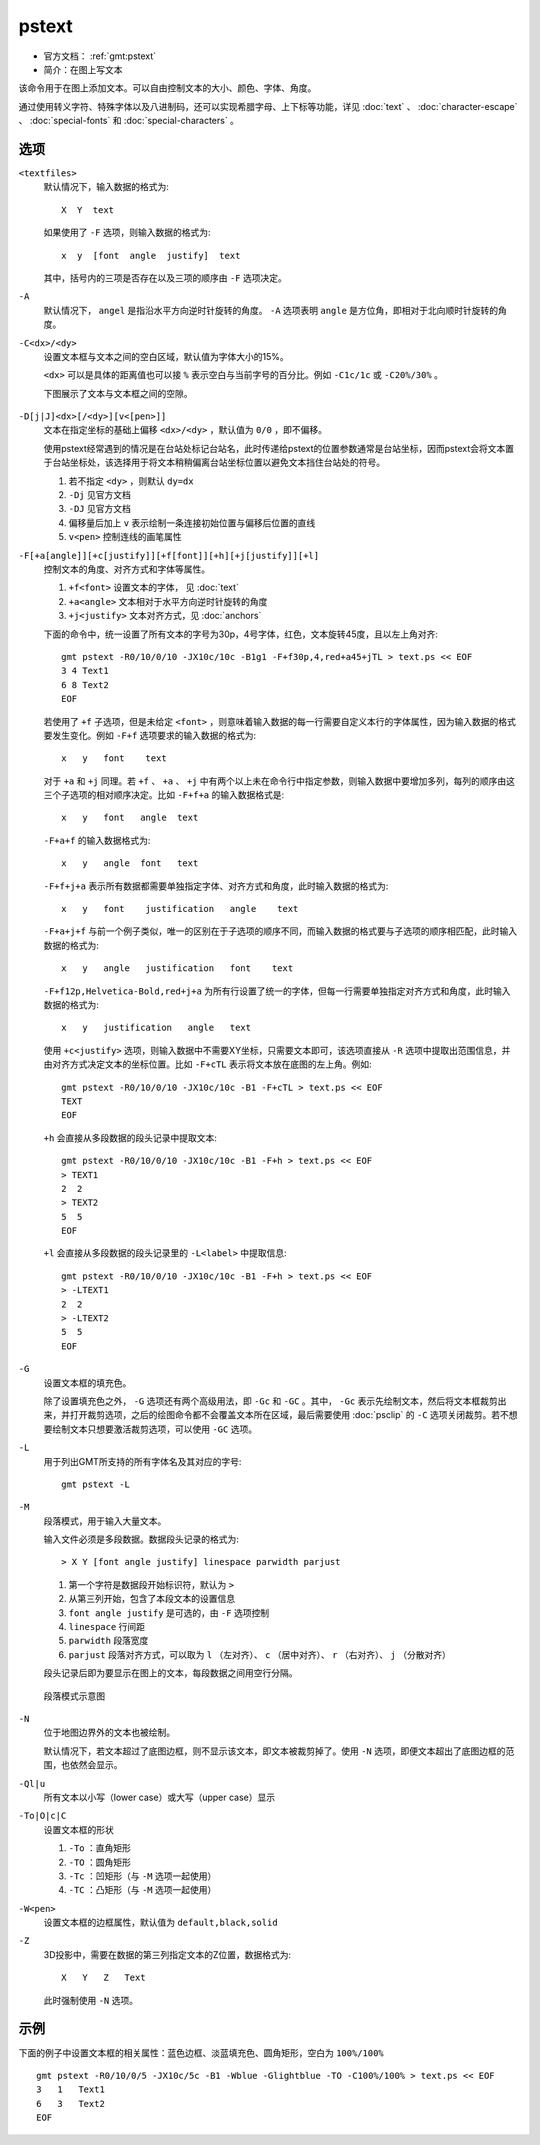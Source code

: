 .. index:: ! pstext

pstext
======

- 官方文档： :ref:`gmt:pstext`
- 简介：在图上写文本

该命令用于在图上添加文本。可以自由控制文本的大小、颜色、字体、角度。

通过使用转义字符、特殊字体以及八进制码，还可以实现希腊字母、上下标等功能，详见 :doc:`text` 、 :doc:`character-escape` 、 :doc:`special-fonts` 和 :doc:`special-characters` 。

选项
----

``<textfiles>``
    默认情况下，输入数据的格式为::

        X  Y  text

    如果使用了 ``-F`` 选项，则输入数据的格式为::

        x  y  [font  angle  justify]  text

    其中，括号内的三项是否存在以及三项的顺序由 ``-F`` 选项决定。

``-A``
    默认情况下， ``angel`` 是指沿水平方向逆时针旋转的角度。 ``-A`` 选项表明 ``angle`` 是方位角，即相对于北向顺时针旋转的角度。

``-C<dx>/<dy>``
    设置文本框与文本之间的空白区域，默认值为字体大小的15%。

    ``<dx>`` 可以是具体的距离值也可以接 ``%`` 表示空白与当前字号的百分比。例如 ``-C1c/1c`` 或 ``-C20%/30%`` 。

    下图展示了文本与文本框之间的空隙。

    .. figure:: /images/GMT_pstext_clearance.*
       :width: 400 px
       :align: center

``-D[j|J]<dx>[/<dy>][v<[pen>]]``
    文本在指定坐标的基础上偏移 ``<dx>/<dy>`` ，默认值为 ``0/0`` ，即不偏移。

    使用pstext经常遇到的情况是在台站处标记台站名，此时传递给pstext的位置参数通常是台站坐标，因而pstext会将文本置于台站坐标处，该选择用于将文本稍稍偏离台站坐标位置以避免文本挡住台站处的符号。

    #. 若不指定 ``<dy>`` ，则默认 ``dy=dx``
    #. ``-Dj`` 见官方文档
    #. ``-DJ`` 见官方文档
    #. 偏移量后加上 ``v`` 表示绘制一条连接初始位置与偏移后位置的直线
    #. ``v<pen>`` 控制连线的画笔属性

``-F[+a[angle]][+c[justify]][+f[font]][+h][+j[justify]][+l]``
    控制文本的角度、对齐方式和字体等属性。

    #. ``+f<font>`` 设置文本的字体， 见 :doc:`text`
    #. ``+a<angle>`` 文本相对于水平方向逆时针旋转的角度
    #. ``+j<justify>`` 文本对齐方式，见 :doc:`anchors`

    下面的命令中，统一设置了所有文本的字号为30p，4号字体，红色，文本旋转45度，且以左上角对齐::

        gmt pstext -R0/10/0/10 -JX10c/10c -B1g1 -F+f30p,4,red+a45+jTL > text.ps << EOF
        3 4 Text1
        6 8 Text2
        EOF

    若使用了 ``+f`` 子选项，但是未给定 ``<font>`` ，则意味着输入数据的每一行需要自定义本行的字体属性，因为输入数据的格式要发生变化。例如 ``-F+f`` 选项要求的输入数据的格式为::

        x   y   font    text

    对于 ``+a`` 和 ``+j`` 同理。若 ``+f`` 、 ``+a`` 、 ``+j`` 中有两个以上未在命令行中指定参数，则输入数据中要增加多列，每列的顺序由这三个子选项的相对顺序决定。比如 ``-F+f+a`` 的输入数据格式是::

        x   y   font   angle  text

    ``-F+a+f`` 的输入数据格式为::

        x   y   angle  font   text

    ``-F+f+j+a`` 表示所有数据都需要单独指定字体、对齐方式和角度，此时输入数据的格式为::

        x   y   font    justification   angle    text

    ``-F+a+j+f`` 与前一个例子类似，唯一的区别在于子选项的顺序不同，而输入数据的格式要与子选项的顺序相匹配，此时输入数据的格式为::

        x   y   angle   justification   font    text

    ``-F+f12p,Helvetica-Bold,red+j+a`` 为所有行设置了统一的字体，但每一行需要单独指定对齐方式和角度，此时输入数据的格式为::

        x   y   justification   angle   text

    使用 ``+c<justify>`` 选项，则输入数据中不需要XY坐标，只需要文本即可，该选项直接从 ``-R`` 选项中提取出范围信息，并由对齐方式决定文本的坐标位置。比如 ``-F+cTL`` 表示将文本放在底图的左上角。例如::

        gmt pstext -R0/10/0/10 -JX10c/10c -B1 -F+cTL > text.ps << EOF
        TEXT
        EOF

    ``+h`` 会直接从多段数据的段头记录中提取文本::

        gmt pstext -R0/10/0/10 -JX10c/10c -B1 -F+h > text.ps << EOF
        > TEXT1
        2  2
        > TEXT2
        5  5
        EOF

    ``+l`` 会直接从多段数据的段头记录里的 ``-L<label>`` 中提取信息::

        gmt pstext -R0/10/0/10 -JX10c/10c -B1 -F+h > text.ps << EOF
        > -LTEXT1
        2  2
        > -LTEXT2
        5  5
        EOF

``-G``
    设置文本框的填充色。

    除了设置填充色之外， ``-G`` 选项还有两个高级用法，即 ``-Gc`` 和 ``-GC`` 。其中， ``-Gc`` 表示先绘制文本，然后将文本框裁剪出来，并打开裁剪选项，之后的绘图命令都不会覆盖文本所在区域，最后需要使用 :doc:`psclip` 的 ``-C`` 选项关闭裁剪。若不想要绘制文本只想要激活裁剪选项，可以使用 ``-GC`` 选项。

``-L``
    用于列出GMT所支持的所有字体名及其对应的字号::

        gmt pstext -L

``-M``
    段落模式，用于输入大量文本。

    输入文件必须是多段数据。数据段头记录的格式为::

        > X Y [font angle justify] linespace parwidth parjust

    #. 第一个字符是数据段开始标识符，默认为 ``>``
    #. 从第三列开始，包含了本段文本的设置信息
    #. ``font angle justify`` 是可选的，由 ``-F`` 选项控制
    #. ``linespace`` 行间距
    #. ``parwidth`` 段落宽度
    #. ``parjust`` 段落对齐方式，可以取为 ``l`` （左对齐）、 ``c`` （居中对齐）、 ``r`` （右对齐）、 ``j`` （分散对齐）

    段头记录后即为要显示在图上的文本，每段数据之间用空行分隔。

    .. literalinclude:: ../scripts/pstext_paragraph_mode.sh
       :language: bash

    .. figure:: /images/pstext_paragraph_mode.*
       :width: 600px
       :align: center

       段落模式示意图

``-N``
    位于地图边界外的文本也被绘制。

    默认情况下，若文本超过了底图边框，则不显示该文本，即文本被裁剪掉了。使用 ``-N`` 选项，即便文本超出了底图边框的范围，也依然会显示。

``-Ql|u``
    所有文本以小写（lower case）或大写（upper case）显示

``-To|O|c|C``
    设置文本框的形状

    #. ``-To`` ：直角矩形
    #. ``-TO`` ：圆角矩形
    #. ``-Tc`` ：凹矩形（与 ``-M`` 选项一起使用）
    #. ``-TC`` ：凸矩形（与 ``-M`` 选项一起使用）

``-W<pen>``
    设置文本框的边框属性，默认值为 ``default,black,solid``

``-Z``
    3D投影中，需要在数据的第三列指定文本的Z位置，数据格式为::

        X   Y   Z   Text

    此时强制使用 ``-N`` 选项。

示例
----

下面的例子中设置文本框的相关属性：蓝色边框、淡蓝填充色、圆角矩形，空白为 ``100%/100%`` ::

    gmt pstext -R0/10/0/5 -JX10c/5c -B1 -Wblue -Glightblue -TO -C100%/100% > text.ps << EOF
    3   1   Text1
    6   3   Text2
    EOF
